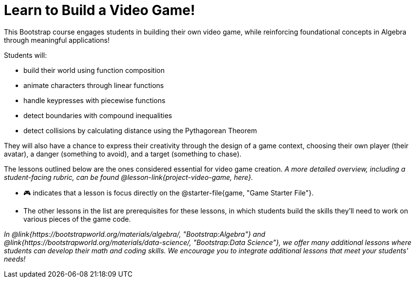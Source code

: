 = Learn to Build a Video Game!

This Bootstrap course engages students in building their own video game, while reinforcing foundational concepts in Algebra through meaningful applications! 

Students will:

- build their world using function composition
- animate characters through linear functions
- handle keypresses with piecewise functions
- detect boundaries with compound inequalities
- detect collisions by calculating distance using the Pythagorean Theorem

They will also have a chance to express their creativity through the design of a game context, choosing their own player (their avatar), a danger (something to avoid), and a target (something to chase). 

The lessons outlined below are the ones considered essential for video game creation. __A more detailed overview, including a student-facing rubric, can be found @lesson-link{project-video-game, here}.__ +

- 🎮 indicates that a lesson is focus directly on the @starter-file{game, "Game Starter File"}. 
- The other lessons in the list are prerequisites for these lessons, in which students build the skills they'll need to work on various pieces of the game code. 

__In @link{https://bootstrapworld.org/materials/algebra/, "Bootstrap:Algebra"} and @link{https://bootstrapworld.org/materials/data-science/, "Bootstrap:Data Science"}, we offer many additional lessons where students can develop their math and coding skills.  We encourage you to integrate additional lessons that meet your students' needs!__













